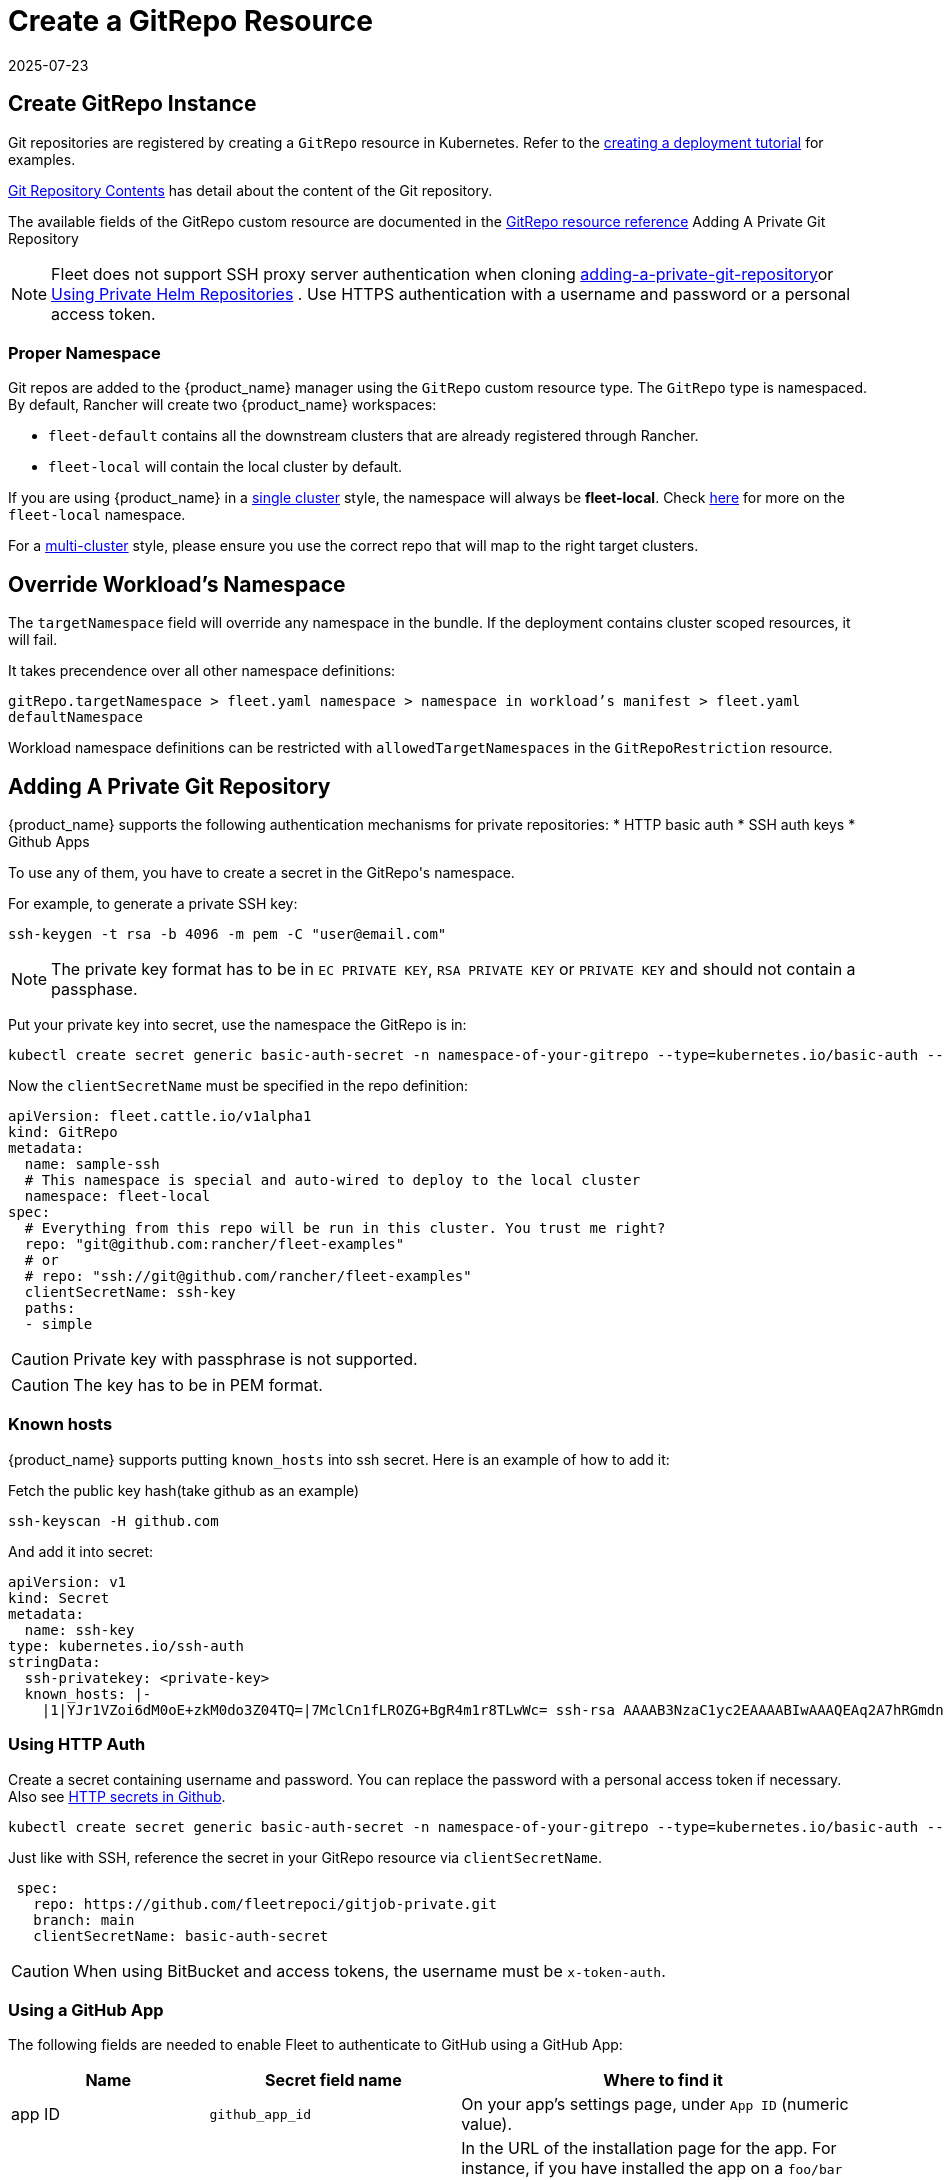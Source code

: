 = Create a GitRepo Resource
:revdate: 2025-07-23
:page-revdate: {revdate}
:doctype: book

== Create GitRepo Instance

Git repositories are registered by creating a `GitRepo` resource in Kubernetes. Refer
to the xref:tutorials/tut-deployment.adoc[creating a deployment tutorial] for examples.

xref:explanations/gitrepo-content.adoc[Git Repository Contents] has detail about the content of the Git repository.

The available fields of the GitRepo custom resource are documented in the xref:reference/ref-gitrepo.adoc[GitRepo resource reference]
Adding A Private Git Repository
[NOTE]
====
Fleet does not support SSH proxy server authentication when cloning <<_adding_a_private_git_repository,adding-a-private-git-repository>>or <<_using_private_helm_repositories,Using Private Helm Repositories>>
. Use HTTPS authentication with a username and password or a personal access token.
====


=== Proper Namespace

Git repos are added to the {product_name} manager using the `GitRepo` custom resource type. The `GitRepo` type is namespaced. By default, Rancher will create two {product_name} workspaces: 

* `fleet-default` contains all the downstream clusters that are already registered through Rancher.
* `fleet-local` will contain the local cluster by default.

If you are using {product_name} in a xref:explanations/concepts.adoc[single cluster] style, the namespace will always be *fleet-local*. Check xref:explanations/namespaces.adoc#_cluster_registration_namespace_fleet_local[here] for more on the `fleet-local` namespace.

For a xref:explanations/concepts.adoc[multi-cluster] style, please ensure you use the correct repo that will map to the right target clusters.

== Override Workload's Namespace

The `targetNamespace` field will override any namespace in the bundle. If the deployment contains cluster scoped resources, it will fail.

It takes precendence over all other namespace definitions:

`gitRepo.targetNamespace > fleet.yaml namespace > namespace in workload's manifest > fleet.yaml defaultNamespace`

Workload namespace definitions can be restricted with `allowedTargetNamespaces` in the `GitRepoRestriction` resource.

== Adding A Private Git Repository

{product_name} supports the following authentication mechanisms for private repositories:
* HTTP basic auth
* SSH auth keys
* Github Apps

To use any of them, you have to create a secret in the ++GitRepo's++ namespace.

For example, to generate a private SSH key:

[source,bash]
----
ssh-keygen -t rsa -b 4096 -m pem -C "user@email.com"
----


[NOTE]
====
The private key format has to be in `EC PRIVATE KEY`, `RSA PRIVATE KEY` or `PRIVATE KEY` and should not contain a passphase.
====

Put your private key into secret, use the namespace the GitRepo is in:

[source,bash]
----
kubectl create secret generic basic-auth-secret -n namespace-of-your-gitrepo --type=kubernetes.io/basic-auth --from-literal=username=$user --from-literal=password=$pat
----

Now the `clientSecretName` must be specified in the repo definition:

[source,yaml]
----
apiVersion: fleet.cattle.io/v1alpha1
kind: GitRepo
metadata:
  name: sample-ssh
  # This namespace is special and auto-wired to deploy to the local cluster
  namespace: fleet-local
spec:
  # Everything from this repo will be run in this cluster. You trust me right?
  repo: "git@github.com:rancher/fleet-examples"
  # or
  # repo: "ssh://git@github.com/rancher/fleet-examples"
  clientSecretName: ssh-key
  paths:
  - simple
----

[CAUTION]
====

Private key with passphrase is not supported.
====


[CAUTION]
====

The key has to be in PEM format.
====


=== Known hosts

{product_name} supports putting `known_hosts` into ssh secret. Here is an example of how to add it:

Fetch the public key hash(take github as an example)

[source,bash]
----
ssh-keyscan -H github.com
----

And add it into secret:

[source,yaml]
----
apiVersion: v1
kind: Secret
metadata:
  name: ssh-key
type: kubernetes.io/ssh-auth
stringData:
  ssh-privatekey: <private-key>
  known_hosts: |-
    |1|YJr1VZoi6dM0oE+zkM0do3Z04TQ=|7MclCn1fLROZG+BgR4m1r8TLwWc= ssh-rsa AAAAB3NzaC1yc2EAAAABIwAAAQEAq2A7hRGmdnm9tUDbO9IDSwBK6TbQa+PXYPCPy6rbTrTtw7PHkccKrpp0yVhp5HdEIcKr6pLlVDBfOLX9QUsyCOV0wzfjIJNlGEYsdlLJizHhbn2mUjvSAHQqZETYP81eFzLQNnPHt4EVVUh7VfDESU84KezmD5QlWpXLmvU31/yMf+Se8xhHTvKSCZIFImWwoG6mbUoWf9nzpIoaSjB+weqqUUmpaaasXVal72J+UX2B+2RPW3RcT0eOzQgqlJL3RKrTJvdsjE3JEAvGq3lGHSZXy28G3skua2SmVi/w4yCE6gbODqnTWlg7+wC604ydGXA8VJiS5ap43JXiUFFAaQ==
----

=== Using HTTP Auth

Create a secret containing username and password. You can replace the password with a personal access token if necessary. Also see xref:troubleshooting.adoc#_http_secrets_in_github[HTTP secrets in Github].

[source,bash]
----
kubectl create secret generic basic-auth-secret -n namespace-of-your-gitrepo --type=kubernetes.io/basic-auth --from-literal=username=$user --from-literal=password=$pat
----


Just like with SSH, reference the secret in your GitRepo resource via `clientSecretName`.


[source,yaml]
----
 spec:
   repo: https://github.com/fleetrepoci/gitjob-private.git
   branch: main
   clientSecretName: basic-auth-secret
----

[CAUTION]
====
When using BitBucket and access tokens, the username must be `x-token-auth`.
====

=== Using a GitHub App

The following fields are needed to enable Fleet to authenticate to GitHub using a GitHub App:

[options="header"]
|===
| Name | Secret field name | Where to find it

| app ID
| `github_app_id`
| On your app's settings page, under `App ID` (numeric value).

| app installation ID
| `github_app_installation_id`
| In the URL of the installation page for the app. For instance, if you have installed the app on a `foo/bar` repo, navigate to that repo's **settings → _Integrations_ → _Applications_**, open the page for the app; its URL will look like `https://github.com/settings/installations/<digits>`: those digits are your app installation ID.

| private key
| `github_app_private_key`
| Generated when creating the GitHub App, or from the app settings page, where a `Generate a private key` button is available.
|===

See https://docs.github.com/en/apps/creating-github-apps/registering-a-github-app/registering-a-github-app[GitHub documentation] for more details on creating a GitHub App.

With the necessary data at hand, create a secret containing those fields:

[source,bash]
----
kubectl -n namespace-of-your-gitrepo create secret generic github-app-secret \
    --from-literal=github_app_id=<app-id> \
    --from-literal=github_app_installation_id=<installation-id> \
    --from-file=github_app_private_key=<path-to-private-key-file>
----

Ensure you reference that secret in your GitRepo resource via `clientSecretName`.

=== Using Custom CA Bundles

Validating a repository using a certificate signed by a custom Certificate Authority can be done by specifying a
`cabundle` field in a `GitRepo`.

[IMPORTANT]
====
Note that if secrets specifying CA bundles exist, for instance if Fleet is installed with Rancher (see the respective pages on
https://documentation.suse.com/cloudnative/rancher-manager/latest/en/installation-and-upgrade/resources/tls-secrets.html#_using_a_private_ca_signed_certificate[Using a Private CA Signed Certificate]
and
https://documentation.suse.com/cloudnative/rancher-manager/latest/en/installation-and-upgrade/references/helm-chart-options.html#_additional_trusted_cas[Additional Trusted CA's]),
Fleet will use those CA bundles if no CA bundle is specified in the `GitRepo`.
====

== Using Private Helm Repositories

[CAUTION]
====
The credentials will be used unconditionally for all Helm repositories referenced by the gitrepo resource.
Make sure you don't leak credentials by mixing public and private repositories. Use <<Use different helm credentials for each path,different helm credentials for each path>>, or split them into different gitrepos, or use `helmRepoURLRegex` to limit the scope of credentials to certain servers.
====


For a private Helm repo, users can reference a secret with the following keys:

. `username` and `password` for basic http auth if the Helm HTTP repo is behind basic auth.
. `cacerts` for custom CA bundle if the Helm repo is using a custom CA.

[IMPORTANT]
====
Note that if secrets specifying CA bundles exist, for instance if Fleet is installed with Rancher (see the respective pages on
https://documentation.suse.com/cloudnative/rancher-manager/latest/en/installation-and-upgrade/resources/tls-secrets.html#_using_a_private_ca_signed_certificate[Using a Private CA Signed Certificate]
and
https://documentation.suse.com/cloudnative/rancher-manager/latest/en/installation-and-upgrade/references/helm-chart-options.html#_additional_trusted_cas[Additional Trusted CA's]),
Fleet will use those CA bundles if no CA bundle is specified in the Helm secret.
====

. `ssh-privatekey` for ssh private key if repo is using ssh protocol. Private key with passphase is not supported currently.

For example, to add a secret in kubectl, run

`kubectl create secret -n $namespace generic helm --from-literal=username=foo --from-literal=password=bar --from-file=cacerts=/path/to/cacerts --from-file=ssh-privatekey=/path/to/privatekey.pem`

After secret is created, specify the secret to `gitRepo.spec.helmSecretName`. Make sure secret is created under the same namespace with gitrepo.

=== Use different helm credentials for each path

{product_name} allows you to define unique credentials for each Helm chart path in a Git repository using the helmSecretNameForPaths field.


[IMPORTANT]
====
`gitRepo.spec.helmSecretName` will be ignored if `gitRepo.spec.helmSecretNameForPaths` is provided
====

Create a file named `secrets-path.yaml` that specifies credentials for each path in your `GitRepo`. Each key can be either:

* an exact path, which must match the full path to a bundle directory (a folder containing a `fleet.yaml` file). The path may have more segments than the entry under `paths:`.
* a _glob_ matching one or more paths, useful when credentials need to be reused across multiple paths/bundles.

Refer to link:https://pkg.go.dev/path/filepath#Match[Go filepath.Match documentation] for examples of supported syntax.

[NOTE]
====
If more than one glob matches a given path in a Git repository, Fleet will order globs lexically and use credentials
from the first match.

_Example_: For repository path `world-domination/ui_charts` and a secret containing the following keys, credentials under the _second_ glob will be used:

[source,yaml]
----
world-domination/*_charts: # will not be used
  username: fleet-ci
  password: foo
  insecureSkipVerify: true
world-domination/*: # will be used, as `/*` will be sorted before `/*_charts`
  username: fleet-ci
  password: foo
  insecureSkipVerify: true
----
====

If a path listed in the GitRepo is not included in this file, whether through exact paths or glob matching, Fleet does not use credentials for it.

[NOTE]
====
The file should be named `secrets-path.yaml`; otherwise Fleet will not be able to use it.
====

.Example `GitRepo` resource
[source,yaml]
----
kind: GitRepo
apiVersion: fleet.cattle.io/v1alpha1
metadata:
  name: gitrepo
  namespace: fleet-local
spec:
  helmSecretNameForPaths: test-multipasswd
  repo: https://github.com/0xavi0/fleet-examples
  branch: helm-multi-passwd
  paths:
  - single-cluster/test-multipasswd
----

.Example `secrets-path.yaml`
[source,yaml]
----
single-cluster/test-multipasswd/passwd:
  username: fleet-ci
  password: foo
  insecureSkipVerify: true
----

.Another example with two distinct paths
[source,yaml]
----
path-one: # path path-one must exist in the repository
  username: user
  password: pass
path-two: # path path-two must exist in the repository
  username: user2
  password: pass2
  caBundle: LS0tLS1CRUdJTiBDRVJUSUZJQ0FURS0tLS0tCiAgICBNSUlEblRDQ0FvV2dBd0lCQWdJVUNwMHB2...
  sshPrivateKey: ICAgIC0tLS0tQkVHSU4gQ0VSVElGSUNBVEUtLS0tLQogICAgTUlJRFF6Q0NBaXNDRkgxTm5Y...
----

Supported fields per path:

[cols="1,1",options="header"]
|===
|Field |Description

|`username`
|Registry or repository username

|`password`
|Registry or repository password

|`caBundle`
|Base64-encoded CA certificate bundle

|`sshPrivateKey`
|Base64-encoded SSH private key

|`insecureSkipVerify`
|Boolean value to skip TLS verification
|===

.To create the secret, run:
[source,bash]
----
kubectl create secret generic test-multipasswd -n fleet-local --from-file=secrets-path.yaml
----

[NOTE]
====
The secret must be created in the same namespace as the `GitRepo` resource.
====

If you use link:rancher-backups[https://ranchermanager.docs.rancher.com/how-to-guides/new-user-guides/backup-restore-and-disaster-recovery/back-up-rancher] and want to include this secret in your backups, label it with `resources.cattle.io/backup: true`:

[source,bash]
----
kubectl label secret path-auth-secret -n fleet-local resources.cattle.io/backup=true
----

[NOTE]
====
Ensure the backup is encrypted to protect sensitive credentials.
====

[[storing-credentials-in-git]]
== Storing Credentials in Git

It's recommended not to store credentials in Git. Even if the repository is properly protected, secrets are at risk during cloning, etc.  
As a workaround, tools like SOPS can encrypt credentials.

Instead, reference secrets in the downstream cluster. For manifest-style and kustomize-style bundles, do this in the manifests, e.g., by link:https://kubernetes.io/docs/tasks/inject-data-application/distribute-credentials-secure/#create-a-pod-that-has-access-to-the-secret-data-through-a-volume[mounting the secrets] or link:https://kubernetes.io/docs/concepts/configuration/secret/#using-secrets-as-environment-variables[referencing them as environment variables].  
Helm-style bundles can use xref:explanations/gitrepo-content.adoc#using-valuesfrom[valuesFrom] to read values from a secret in the downstream cluster.

When using Kubernetes link:https://kubernetes.io/docs/tasks/administer-cluster/encrypt-data/[encryption at rest] and storing credentials in Git, configure the upstream cluster to include several Fleet CRDs in the encryption resource list:

[source]
----
- secrets
- bundles.fleet.cattle.io
- bundledeployments.fleet.cattle.io
- contents.fleet.cattle.io
----

== Backing up and restoring

When backing up and restoring Fleet with existing workloads, be they GitRepos or HelmOps, consider:

=== Kubernetes API server availability

A Fleet agent in a downstream cluster monitors a cluster-specific namespace on the upstream cluster.  
During a restore operation, changes made in the upstream cluster may affect deployments in downstream clusters, which could be updated or deleted based on incomplete state from upstream.

To prevent this, make the Kubernetes API server inaccessible to downstream clusters while a restore is running. Agents should not access the upstream cluster until all resources are re-created.

=== Pausing

A xref:reference/ref-gitrepo.adoc[paused] GitRepo will pause bundles and bundle deployments. This means:

* Deleting a bundle deployment from a paused GitRepo: Fleet will not re-create the bundle deployment until the GitRepo is unpaused.
* Deleting a bundle from a paused GitRepo: Fleet will delete the bundle deployments coming from that bundle, and will not re-create the bundle (nor bundle-deployments) until the GitRepo is unpaused.

Pausing a GitRepo only prevents bundles and bundle deployments from being created or updated. It only affects _controller_ operations, not Fleet _agent_ operations.  
To prevent user resources in a bundle from being deleted when deleting a bundle deployment, use xref:reference/ref-bundle.adoc[keepResources].

== Troubleshooting

See the Fleet Troubleshooting section xref:troubleshooting.adoc[Troubleshooting docs].

